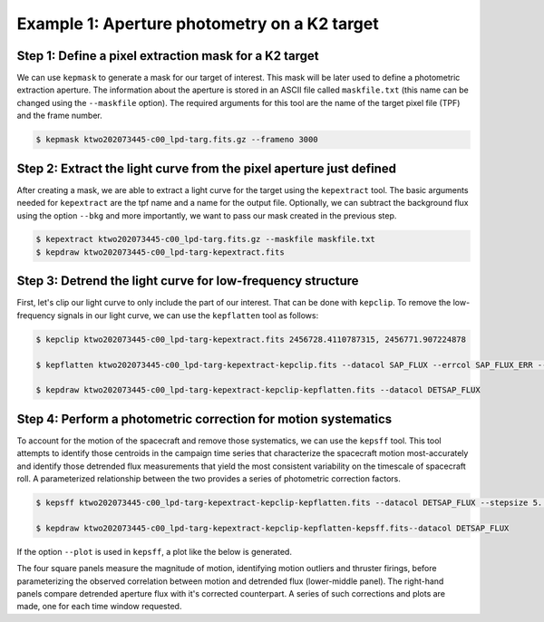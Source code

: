 ..

Example 1: Aperture photometry on a K2 target
=============================================

Step 1: Define a pixel extraction mask for a K2 target
------------------------------------------------------

We can use ``kepmask`` to generate a mask for our target of interest.
This mask will be later used to define a photometric extraction aperture.
The information about the aperture is stored in an ASCII file called
``maskfile.txt`` (this name can be changed using the ``--maskfile`` option).
The required arguments for this tool are the name of the target pixel file
(TPF) and the frame number.

.. code-block:: bash

    $ kepmask ktwo202073445-c00_lpd-targ.fits.gz --frameno 3000

.. image:: ../_static/images/tutorials/example_e/kepmask.png

Step 2: Extract the light curve from the pixel aperture just defined
--------------------------------------------------------------------

After creating a mask, we are able to extract a light curve for the target
using the ``kepextract`` tool. The basic arguments needed for ``kepextract``
are the tpf name and a name for the output file. Optionally, we can subtract
the background flux using the option ``--bkg`` and more importantly, we want
to pass our mask created in the previous step.

.. code-block:: bash

    $ kepextract ktwo202073445-c00_lpd-targ.fits.gz --maskfile maskfile.txt
    $ kepdraw ktwo202073445-c00_lpd-targ-kepextract.fits

.. image:: ../_static/images/tutorials/example_e/kepextract.png

Step 3: Detrend the light curve for low-frequency structure
-----------------------------------------------------------

First, let's clip our light curve to only include the part of our interest.
That can be done with ``kepclip``. To remove the low-frequency signals in our
light curve, we can use the ``kepflatten`` tool as follows:

.. code-block:: bash

    $ kepclip ktwo202073445-c00_lpd-targ-kepextract.fits 2456728.4110787315, 2456771.907224878

    $ kepflatten ktwo202073445-c00_lpd-targ-kepextract-kepclip.fits --datacol SAP_FLUX --errcol SAP_FLUX_ERR --stepsize 0.2 --winsize 3.0 --npoly 2 --niter 10 --plot --verbose

    $ kepdraw ktwo202073445-c00_lpd-targ-kepextract-kepclip-kepflatten.fits --datacol DETSAP_FLUX

.. image:: ../_static/images/tutorials/example_e/kepflatten.png

Step 4: Perform a photometric correction for motion systematics
---------------------------------------------------------------

To account for the motion of the spacecraft and remove those systematics, we
can use the ``kepsff`` tool. This tool attempts to identify those centroids in
the campaign time series that characterize the spacecraft motion
most-accurately and identify those detrended flux measurements that yield the
most consistent variability on the timescale of spacecraft roll. A
parameterized relationship between the two provides a series of photometric
correction factors.

.. code-block:: bash

    $ kepsff ktwo202073445-c00_lpd-targ-kepextract-kepclip-kepflatten.fits --datacol DETSAP_FLUX --stepsize 5. --npoly_ardx 4 --sigma_dsdt 10. --overwrite

    $ kepdraw ktwo202073445-c00_lpd-targ-kepextract-kepclip-kepflatten-kepsff.fits--datacol DETSAP_FLUX

.. image:: ../_static/images/tutorials/example_e/kepsff_lc.png

If the option ``--plot`` is used in ``kepsff``, a plot like the below is
generated.

.. image:: ../_static/images/tutorials/example_e/kepsff.png

The four square panels measure the magnitude of motion, identifying motion
outliers and thruster firings, before parameterizing the observed correlation
between motion and detrended flux (lower-middle panel). The right-hand panels
compare detrended aperture flux with it's corrected counterpart. A series of
such corrections and plots are made, one for each time window requested.
